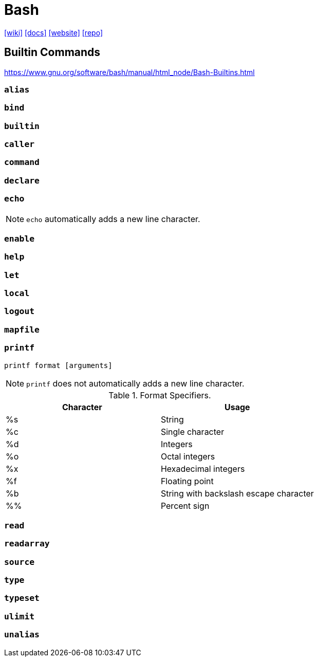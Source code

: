 = Bash
:url-wiki: https://en.wikipedia.org/wiki/Bash_(Unix_shell)
:url-docs: https://www.gnu.org/doc/doc.html
:url-website: https://www.gnu.org/software/bash/
:url-repo: https://git.savannah.gnu.org/cgit/bash.git

{url-wiki}[[wiki\]]
{url-docs}[[docs\]]
{url-website}[[website\]]
{url-repo}[[repo\]]

== Builtin Commands

https://www.gnu.org/software/bash/manual/html_node/Bash-Builtins.html

=== `alias`

=== `bind`

=== `builtin`

=== `caller`

=== `command`

=== `declare`

=== `echo`

NOTE: `echo` automatically adds a new line character.

=== `enable`

=== `help`

=== `let`

=== `local`

=== `logout`

=== `mapfile`

=== `printf`

....
printf format [arguments]
....

NOTE: `printf` does not automatically adds a new line character.

.Format Specifiers.
|===
| Character | Usage

| %s
| String

| %c
| Single character

| %d
| Integers

| %o
| Octal integers

| %x
| Hexadecimal integers

| %f
| Floating point

| %b
| String with backslash escape character

| %%
| Percent sign
|===

=== `read`

=== `readarray`

=== `source`

=== `type`

=== `typeset`

=== `ulimit`

=== `unalias`
